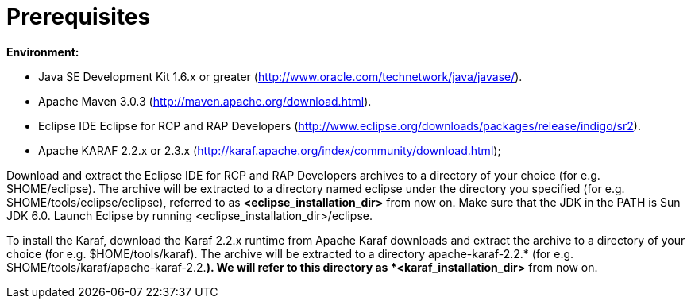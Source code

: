 
= Prerequisites

*Environment:*

* Java SE Development Kit 1.6.x or greater (http://www.oracle.com/technetwork/java/javase/).
* Apache Maven 3.0.3 (http://maven.apache.org/download.html).
* Eclipse IDE Eclipse for RCP and RAP Developers (http://www.eclipse.org/downloads/packages/release/indigo/sr2).
* Apache KARAF 2.2.x or 2.3.x (http://karaf.apache.org/index/community/download.html);

Download and extract the Eclipse IDE for RCP and RAP Developers archives to a directory of your choice (for e.g. $HOME/eclipse).
The archive will be extracted to a directory named eclipse under the directory you specified (for e.g. $HOME/tools/eclipse/eclipse), referred to as *<eclipse_installation_dir>* from now on. 
Make sure that the JDK in the PATH is Sun JDK 6.0. 
Launch Eclipse by running <eclipse_installation_dir>/eclipse.

To install the Karaf, download the Karaf 2.2.x runtime from Apache Karaf downloads and extract the archive to a directory of your choice (for e.g.  $HOME/tools/karaf). 
The archive will be extracted to a directory apache-karaf-2.2.* (for e.g. $HOME/tools/karaf/apache-karaf-2.2.*). 
We will refer to this directory as *<karaf_installation_dir>* from now on.

